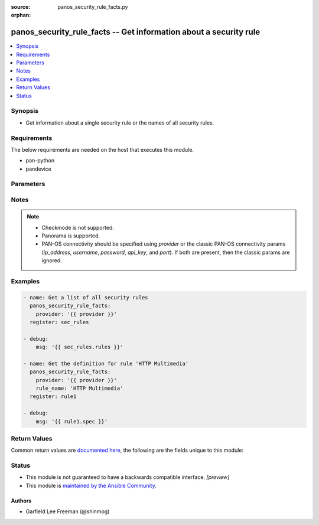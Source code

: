 :source: panos_security_rule_facts.py

:orphan:

.. _panos_security_rule_facts_module:


panos_security_rule_facts -- Get information about a security rule
++++++++++++++++++++++++++++++++++++++++++++++++++++++++++++++++++

.. versionadded:: 2.8

.. contents::
   :local:
   :depth: 1


Synopsis
--------
- Get information about a single security rule or the names of all security rules.



Requirements
------------
The below requirements are needed on the host that executes this module.

- pan-python
- pandevice


Parameters
----------

.. raw:: html

    <table  border=0 cellpadding=0 class="documentation-table">
        <tr>
            <th colspan="2">Parameter</th>
            <th>Choices/<font color="blue">Defaults</font></th>
                        <th width="100%">Comments</th>
        </tr>
                    <tr>
                                                                <td colspan="2">
                    <b>all_details</b>
                    <div style="font-size: small">
                        <span style="color: purple">-</span>
                                            </div>
                                    </td>
                                <td>
                                                                                                                                                            </td>
                                                                <td>
                                                                        <div>Get full-policy details when name is not set.</div>
                                                                                </td>
            </tr>
                                <tr>
                                                                <td colspan="2">
                    <b>api_key</b>
                    <div style="font-size: small">
                        <span style="color: purple">string</span>
                                            </div>
                                    </td>
                                <td>
                                                                                                                                                            </td>
                                                                <td>
                                                                        <div><b>Deprecated</b></div>
                                                    <div>Use <em>provider</em> to specify PAN-OS connectivity instead.</div>
                                                    <div><hr/></div>
                                                    <div>The API key to use instead of generating it using <em>username</em> / <em>password</em>.</div>
                                                                                </td>
            </tr>
                                <tr>
                                                                <td colspan="2">
                    <b>device_group</b>
                    <div style="font-size: small">
                        <span style="color: purple">string</span>
                                            </div>
                                    </td>
                                <td>
                                                                                                                                                                    <b>Default:</b><br/><div style="color: blue">shared</div>
                                    </td>
                                                                <td>
                                                                        <div>(Panorama only) The device group the operation should target.</div>
                                                                                </td>
            </tr>
                                <tr>
                                                                <td colspan="2">
                    <b>ip_address</b>
                    <div style="font-size: small">
                        <span style="color: purple">string</span>
                                            </div>
                                    </td>
                                <td>
                                                                                                                                                            </td>
                                                                <td>
                                                                        <div><b>Deprecated</b></div>
                                                    <div>Use <em>provider</em> to specify PAN-OS connectivity instead.</div>
                                                    <div><hr/></div>
                                                    <div>The IP address or hostname of the PAN-OS device being configured.</div>
                                                                                </td>
            </tr>
                                <tr>
                                                                <td colspan="2">
                    <b>password</b>
                    <div style="font-size: small">
                        <span style="color: purple">string</span>
                                            </div>
                                    </td>
                                <td>
                                                                                                                                                            </td>
                                                                <td>
                                                                        <div><b>Deprecated</b></div>
                                                    <div>Use <em>provider</em> to specify PAN-OS connectivity instead.</div>
                                                    <div><hr/></div>
                                                    <div>The password to use for authentication.  This is ignored if <em>api_key</em> is specified.</div>
                                                                                </td>
            </tr>
                                <tr>
                                                                <td colspan="2">
                    <b>port</b>
                    <div style="font-size: small">
                        <span style="color: purple">integer</span>
                                            </div>
                                    </td>
                                <td>
                                                                                                                                                                    <b>Default:</b><br/><div style="color: blue">443</div>
                                    </td>
                                                                <td>
                                                                        <div><b>Deprecated</b></div>
                                                    <div>Use <em>provider</em> to specify PAN-OS connectivity instead.</div>
                                                    <div><hr/></div>
                                                    <div>The port number to connect to the PAN-OS device on.</div>
                                                                                </td>
            </tr>
                                <tr>
                                                                <td colspan="2">
                    <b>provider</b>
                    <div style="font-size: small">
                        <span style="color: purple">-</span>
                                            </div>
                    <div style="font-style: italic; font-size: small; color: darkgreen">added in 2.8</div>                </td>
                                <td>
                                                                                                                                                            </td>
                                                                <td>
                                                                        <div>A dict object containing connection details.</div>
                                                                                </td>
            </tr>
                                                            <tr>
                                                    <td class="elbow-placeholder"></td>
                                                <td colspan="1">
                    <b>api_key</b>
                    <div style="font-size: small">
                        <span style="color: purple">string</span>
                                            </div>
                                    </td>
                                <td>
                                                                                                                                                            </td>
                                                                <td>
                                                                        <div>The API key to use instead of generating it using <em>username</em> / <em>password</em>.</div>
                                                                                </td>
            </tr>
                                <tr>
                                                    <td class="elbow-placeholder"></td>
                                                <td colspan="1">
                    <b>ip_address</b>
                    <div style="font-size: small">
                        <span style="color: purple">string</span>
                                            </div>
                                    </td>
                                <td>
                                                                                                                                                            </td>
                                                                <td>
                                                                        <div>The IP address or hostname of the PAN-OS device being configured.</div>
                                                                                </td>
            </tr>
                                <tr>
                                                    <td class="elbow-placeholder"></td>
                                                <td colspan="1">
                    <b>password</b>
                    <div style="font-size: small">
                        <span style="color: purple">string</span>
                                            </div>
                                    </td>
                                <td>
                                                                                                                                                            </td>
                                                                <td>
                                                                        <div>The password to use for authentication.  This is ignored if <em>api_key</em> is specified.</div>
                                                                                </td>
            </tr>
                                <tr>
                                                    <td class="elbow-placeholder"></td>
                                                <td colspan="1">
                    <b>port</b>
                    <div style="font-size: small">
                        <span style="color: purple">integer</span>
                                            </div>
                                    </td>
                                <td>
                                                                                                                                                                    <b>Default:</b><br/><div style="color: blue">443</div>
                                    </td>
                                                                <td>
                                                                        <div>The port number to connect to the PAN-OS device on.</div>
                                                                                </td>
            </tr>
                                <tr>
                                                    <td class="elbow-placeholder"></td>
                                                <td colspan="1">
                    <b>serial_number</b>
                    <div style="font-size: small">
                        <span style="color: purple">string</span>
                                            </div>
                                    </td>
                                <td>
                                                                                                                                                            </td>
                                                                <td>
                                                                        <div>The serial number of a firewall to use for targeted commands. If <em>ip_address</em> is not a Panorama PAN-OS device, then this param is ignored.</div>
                                                                                </td>
            </tr>
                                <tr>
                                                    <td class="elbow-placeholder"></td>
                                                <td colspan="1">
                    <b>username</b>
                    <div style="font-size: small">
                        <span style="color: purple">string</span>
                                            </div>
                                    </td>
                                <td>
                                                                                                                                                                    <b>Default:</b><br/><div style="color: blue">admin</div>
                                    </td>
                                                                <td>
                                                                        <div>The username to use for authentication.  This is ignored if <em>api_key</em> is specified.</div>
                                                                                </td>
            </tr>
                    
                                                <tr>
                                                                <td colspan="2">
                    <b>rule_name</b>
                    <div style="font-size: small">
                        <span style="color: purple">-</span>
                                            </div>
                                    </td>
                                <td>
                                                                                                                                                            </td>
                                                                <td>
                                                                        <div>Name of the security rule.</div>
                                                                                </td>
            </tr>
                                <tr>
                                                                <td colspan="2">
                    <b>rulebase</b>
                    <div style="font-size: small">
                        <span style="color: purple">string</span>
                                            </div>
                                    </td>
                                <td>
                                                                                                                            <ul style="margin: 0; padding: 0"><b>Choices:</b>
                                                                                                                                                                <li>pre-rulebase</li>
                                                                                                                                                                                                <li>rulebase</li>
                                                                                                                                                                                                <li>post-rulebase</li>
                                                                                    </ul>
                                                                            </td>
                                                                <td>
                                                                        <div>The rulebase in which the rule is to exist.  If left unspecified, this defaults to <em>rulebase=pre-rulebase</em> for Panorama.  For NGFW, this is always set to be <em>rulebase=rulebase</em>.</div>
                                                                                </td>
            </tr>
                                <tr>
                                                                <td colspan="2">
                    <b>username</b>
                    <div style="font-size: small">
                        <span style="color: purple">string</span>
                                            </div>
                                    </td>
                                <td>
                                                                                                                                                                    <b>Default:</b><br/><div style="color: blue">admin</div>
                                    </td>
                                                                <td>
                                                                        <div><b>Deprecated</b></div>
                                                    <div>Use <em>provider</em> to specify PAN-OS connectivity instead.</div>
                                                    <div><hr/></div>
                                                    <div>The username to use for authentication.  This is ignored if <em>api_key</em> is specified.</div>
                                                                                </td>
            </tr>
                                <tr>
                                                                <td colspan="2">
                    <b>vsys</b>
                    <div style="font-size: small">
                        <span style="color: purple">string</span>
                                            </div>
                                    </td>
                                <td>
                                                                                                                                                                    <b>Default:</b><br/><div style="color: blue">vsys1</div>
                                    </td>
                                                                <td>
                                                                        <div>The vsys this object belongs to.</div>
                                                                                </td>
            </tr>
                        </table>
    <br/>


Notes
-----

.. note::
   - Checkmode is not supported.
   - Panorama is supported.
   - PAN-OS connectivity should be specified using *provider* or the classic PAN-OS connectivity params (*ip_address*, *username*, *password*, *api_key*, and *port*).  If both are present, then the classic params are ignored.



Examples
--------

.. code-block:: yaml+jinja

    
    - name: Get a list of all security rules
      panos_security_rule_facts:
        provider: '{{ provider }}'
      register: sec_rules

    - debug:
        msg: '{{ sec_rules.rules }}'

    - name: Get the definition for rule 'HTTP Multimedia'
      panos_security_rule_facts:
        provider: '{{ provider }}'
        rule_name: 'HTTP Multimedia'
      register: rule1

    - debug:
        msg: '{{ rule1.spec }}'




Return Values
-------------
Common return values are `documented here <https://docs.ansible.com/ansible/latest/reference_appendices/common_return_values.html#common-return-values>`_, the following are the fields unique to this module:

.. raw:: html

    <table border=0 cellpadding=0 class="documentation-table">
        <tr>
            <th colspan="2">Key</th>
            <th>Returned</th>
            <th width="100%">Description</th>
        </tr>
                    <tr>
                                <td colspan="2">
                    <b>rules</b>
                    <div style="font-size: small; color: purple">list</div>
                                    </td>
                <td>When <em>rule_name</em> is not specified</td>
                <td>
                                            <div>List of security rules present</div>
                                        <br/>
                                            <div style="font-size: smaller"><b>Sample:</b></div>
                                                <div style="font-size: smaller; color: blue; word-wrap: break-word; word-break: break-all;">[&#x27;rule1&#x27;, &#x27;rule2&#x27;, &#x27;rule3&#x27;]</div>
                                    </td>
            </tr>
                                <tr>
                                <td colspan="2">
                    <b>rules_verbose</b>
                    <div style="font-size: small; color: purple">complex</div>
                                    </td>
                <td>When <em>rule_name</em> is not specified and <em>all_details</em> is True.</td>
                <td>
                                            <div>List of security rules present with details</div>
                                        <br/>
                                    </td>
            </tr>
                                                            <tr>
                                    <td class="elbow-placeholder">&nbsp;</td>
                                <td colspan="1">
                    <b>action</b>
                    <div style="font-size: small; color: purple">string</div>
                                    </td>
                <td></td>
                <td>
                                            <div>The rule action.</div>
                                        <br/>
                                    </td>
            </tr>
                                <tr>
                                    <td class="elbow-placeholder">&nbsp;</td>
                                <td colspan="1">
                    <b>antivirus</b>
                    <div style="font-size: small; color: purple">string</div>
                                    </td>
                <td></td>
                <td>
                                            <div>Name of the already defined antivirus profile.</div>
                                        <br/>
                                    </td>
            </tr>
                                <tr>
                                    <td class="elbow-placeholder">&nbsp;</td>
                                <td colspan="1">
                    <b>application</b>
                    <div style="font-size: small; color: purple">list</div>
                                    </td>
                <td></td>
                <td>
                                            <div>List of applications, application groups, and/or application filters.</div>
                                        <br/>
                                    </td>
            </tr>
                                <tr>
                                    <td class="elbow-placeholder">&nbsp;</td>
                                <td colspan="1">
                    <b>category</b>
                    <div style="font-size: small; color: purple">list</div>
                                    </td>
                <td></td>
                <td>
                                            <div>List of destination URL categories.</div>
                                        <br/>
                                    </td>
            </tr>
                                <tr>
                                    <td class="elbow-placeholder">&nbsp;</td>
                                <td colspan="1">
                    <b>data_filtering</b>
                    <div style="font-size: small; color: purple">string</div>
                                    </td>
                <td></td>
                <td>
                                            <div>Name of the already defined data_filtering profile.</div>
                                        <br/>
                                    </td>
            </tr>
                                <tr>
                                    <td class="elbow-placeholder">&nbsp;</td>
                                <td colspan="1">
                    <b>description</b>
                    <div style="font-size: small; color: purple">string</div>
                                    </td>
                <td></td>
                <td>
                                            <div>Description of the security rule.</div>
                                        <br/>
                                    </td>
            </tr>
                                <tr>
                                    <td class="elbow-placeholder">&nbsp;</td>
                                <td colspan="1">
                    <b>destination_ip</b>
                    <div style="font-size: small; color: purple">list</div>
                                    </td>
                <td></td>
                <td>
                                            <div>List of destination addresses.</div>
                                        <br/>
                                    </td>
            </tr>
                                <tr>
                                    <td class="elbow-placeholder">&nbsp;</td>
                                <td colspan="1">
                    <b>destination_zone</b>
                    <div style="font-size: small; color: purple">list</div>
                                    </td>
                <td></td>
                <td>
                                            <div>List of destination zones.</div>
                                        <br/>
                                    </td>
            </tr>
                                <tr>
                                    <td class="elbow-placeholder">&nbsp;</td>
                                <td colspan="1">
                    <b>disable_server_response_inspection</b>
                    <div style="font-size: small; color: purple">boolean</div>
                                    </td>
                <td></td>
                <td>
                                            <div>Disables packet inspection from the server to the client.</div>
                                        <br/>
                                    </td>
            </tr>
                                <tr>
                                    <td class="elbow-placeholder">&nbsp;</td>
                                <td colspan="1">
                    <b>disabled</b>
                    <div style="font-size: small; color: purple">boolean</div>
                                    </td>
                <td></td>
                <td>
                                            <div>Disable this rule.</div>
                                        <br/>
                                    </td>
            </tr>
                                <tr>
                                    <td class="elbow-placeholder">&nbsp;</td>
                                <td colspan="1">
                    <b>file_blocking</b>
                    <div style="font-size: small; color: purple">string</div>
                                    </td>
                <td></td>
                <td>
                                            <div>Name of the already defined file_blocking profile.</div>
                                        <br/>
                                    </td>
            </tr>
                                <tr>
                                    <td class="elbow-placeholder">&nbsp;</td>
                                <td colspan="1">
                    <b>group_profile</b>
                    <div style="font-size: small; color: purple">string</div>
                                    </td>
                <td></td>
                <td>
                                            <div>Security profile group setting.</div>
                                        <br/>
                                    </td>
            </tr>
                                <tr>
                                    <td class="elbow-placeholder">&nbsp;</td>
                                <td colspan="1">
                    <b>hip_profiles</b>
                    <div style="font-size: small; color: purple">list</div>
                                    </td>
                <td></td>
                <td>
                                            <div>GlobalProtect host information profile list.</div>
                                        <br/>
                                    </td>
            </tr>
                                <tr>
                                    <td class="elbow-placeholder">&nbsp;</td>
                                <td colspan="1">
                    <b>icmp_unreachable</b>
                    <div style="font-size: small; color: purple">boolean</div>
                                    </td>
                <td></td>
                <td>
                                            <div>Send &#x27;ICMP Unreachable&#x27;.</div>
                                        <br/>
                                    </td>
            </tr>
                                <tr>
                                    <td class="elbow-placeholder">&nbsp;</td>
                                <td colspan="1">
                    <b>log_end</b>
                    <div style="font-size: small; color: purple">boolean</div>
                                    </td>
                <td></td>
                <td>
                                            <div>Whether to log at session end.</div>
                                        <br/>
                                    </td>
            </tr>
                                <tr>
                                    <td class="elbow-placeholder">&nbsp;</td>
                                <td colspan="1">
                    <b>log_setting</b>
                    <div style="font-size: small; color: purple">string</div>
                                    </td>
                <td></td>
                <td>
                                            <div>Log forwarding profile.</div>
                                        <br/>
                                    </td>
            </tr>
                                <tr>
                                    <td class="elbow-placeholder">&nbsp;</td>
                                <td colspan="1">
                    <b>log_start</b>
                    <div style="font-size: small; color: purple">boolean</div>
                                    </td>
                <td></td>
                <td>
                                            <div>Whether to log at session start.</div>
                                        <br/>
                                    </td>
            </tr>
                                <tr>
                                    <td class="elbow-placeholder">&nbsp;</td>
                                <td colspan="1">
                    <b>negate_destination</b>
                    <div style="font-size: small; color: purple">boolean</div>
                                    </td>
                <td></td>
                <td>
                                            <div>Match on the reverse of the &#x27;destination_ip&#x27; attribute</div>
                                        <br/>
                                    </td>
            </tr>
                                <tr>
                                    <td class="elbow-placeholder">&nbsp;</td>
                                <td colspan="1">
                    <b>negate_source</b>
                    <div style="font-size: small; color: purple">boolean</div>
                                    </td>
                <td></td>
                <td>
                                            <div>Match on the reverse of the &#x27;source_ip&#x27; attribute</div>
                                        <br/>
                                    </td>
            </tr>
                                <tr>
                                    <td class="elbow-placeholder">&nbsp;</td>
                                <td colspan="1">
                    <b>rule_name</b>
                    <div style="font-size: small; color: purple">string</div>
                                    </td>
                <td></td>
                <td>
                                            <div>Name of the security rule.</div>
                                        <br/>
                                    </td>
            </tr>
                                <tr>
                                    <td class="elbow-placeholder">&nbsp;</td>
                                <td colspan="1">
                    <b>rule_type</b>
                    <div style="font-size: small; color: purple">string</div>
                                    </td>
                <td></td>
                <td>
                                            <div>Type of security rule (version 6.1 of PanOS and above).</div>
                                        <br/>
                                    </td>
            </tr>
                                <tr>
                                    <td class="elbow-placeholder">&nbsp;</td>
                                <td colspan="1">
                    <b>schedule</b>
                    <div style="font-size: small; color: purple">string</div>
                                    </td>
                <td></td>
                <td>
                                            <div>Schedule in which this rule is active.</div>
                                        <br/>
                                    </td>
            </tr>
                                <tr>
                                    <td class="elbow-placeholder">&nbsp;</td>
                                <td colspan="1">
                    <b>service</b>
                    <div style="font-size: small; color: purple">list</div>
                                    </td>
                <td></td>
                <td>
                                            <div>List of services and/or service groups.</div>
                                        <br/>
                                    </td>
            </tr>
                                <tr>
                                    <td class="elbow-placeholder">&nbsp;</td>
                                <td colspan="1">
                    <b>source_ip</b>
                    <div style="font-size: small; color: purple">list</div>
                                    </td>
                <td></td>
                <td>
                                            <div>List of source addresses.</div>
                                        <br/>
                                    </td>
            </tr>
                                <tr>
                                    <td class="elbow-placeholder">&nbsp;</td>
                                <td colspan="1">
                    <b>source_user</b>
                    <div style="font-size: small; color: purple">list</div>
                                    </td>
                <td></td>
                <td>
                                            <div>List of source users.</div>
                                        <br/>
                                    </td>
            </tr>
                                <tr>
                                    <td class="elbow-placeholder">&nbsp;</td>
                                <td colspan="1">
                    <b>source_zone</b>
                    <div style="font-size: small; color: purple">list</div>
                                    </td>
                <td></td>
                <td>
                                            <div>List of source zones.</div>
                                        <br/>
                                    </td>
            </tr>
                                <tr>
                                    <td class="elbow-placeholder">&nbsp;</td>
                                <td colspan="1">
                    <b>spyware</b>
                    <div style="font-size: small; color: purple">string</div>
                                    </td>
                <td></td>
                <td>
                                            <div>Name of the already defined spyware profile.</div>
                                        <br/>
                                    </td>
            </tr>
                                <tr>
                                    <td class="elbow-placeholder">&nbsp;</td>
                                <td colspan="1">
                    <b>tag_name</b>
                    <div style="font-size: small; color: purple">list</div>
                                    </td>
                <td></td>
                <td>
                                            <div>List of tags associated with the rule.</div>
                                        <br/>
                                    </td>
            </tr>
                                <tr>
                                    <td class="elbow-placeholder">&nbsp;</td>
                                <td colspan="1">
                    <b>url_filtering</b>
                    <div style="font-size: small; color: purple">string</div>
                                    </td>
                <td></td>
                <td>
                                            <div>Name of the already defined url_filtering profile.</div>
                                        <br/>
                                    </td>
            </tr>
                                <tr>
                                    <td class="elbow-placeholder">&nbsp;</td>
                                <td colspan="1">
                    <b>vulnerability</b>
                    <div style="font-size: small; color: purple">string</div>
                                    </td>
                <td></td>
                <td>
                                            <div>Name of the already defined vulnerability profile.</div>
                                        <br/>
                                    </td>
            </tr>
                                <tr>
                                    <td class="elbow-placeholder">&nbsp;</td>
                                <td colspan="1">
                    <b>wildfire_analysis</b>
                    <div style="font-size: small; color: purple">string</div>
                                    </td>
                <td></td>
                <td>
                                            <div>Name of the already defined wildfire_analysis profile.</div>
                                        <br/>
                                    </td>
            </tr>
                    
                                                <tr>
                                <td colspan="2">
                    <b>spec</b>
                    <div style="font-size: small; color: purple">complex</div>
                                    </td>
                <td>When <em>rule_name</em> is specified</td>
                <td>
                                            <div>The security rule definition</div>
                                        <br/>
                                    </td>
            </tr>
                                                            <tr>
                                    <td class="elbow-placeholder">&nbsp;</td>
                                <td colspan="1">
                    <b>action</b>
                    <div style="font-size: small; color: purple">string</div>
                                    </td>
                <td></td>
                <td>
                                            <div>The rule action.</div>
                                        <br/>
                                    </td>
            </tr>
                                <tr>
                                    <td class="elbow-placeholder">&nbsp;</td>
                                <td colspan="1">
                    <b>antivirus</b>
                    <div style="font-size: small; color: purple">string</div>
                                    </td>
                <td></td>
                <td>
                                            <div>Name of the already defined antivirus profile.</div>
                                        <br/>
                                    </td>
            </tr>
                                <tr>
                                    <td class="elbow-placeholder">&nbsp;</td>
                                <td colspan="1">
                    <b>application</b>
                    <div style="font-size: small; color: purple">list</div>
                                    </td>
                <td></td>
                <td>
                                            <div>List of applications, application groups, and/or application filters.</div>
                                        <br/>
                                    </td>
            </tr>
                                <tr>
                                    <td class="elbow-placeholder">&nbsp;</td>
                                <td colspan="1">
                    <b>category</b>
                    <div style="font-size: small; color: purple">list</div>
                                    </td>
                <td></td>
                <td>
                                            <div>List of destination URL categories.</div>
                                        <br/>
                                    </td>
            </tr>
                                <tr>
                                    <td class="elbow-placeholder">&nbsp;</td>
                                <td colspan="1">
                    <b>data_filtering</b>
                    <div style="font-size: small; color: purple">string</div>
                                    </td>
                <td></td>
                <td>
                                            <div>Name of the already defined data_filtering profile.</div>
                                        <br/>
                                    </td>
            </tr>
                                <tr>
                                    <td class="elbow-placeholder">&nbsp;</td>
                                <td colspan="1">
                    <b>description</b>
                    <div style="font-size: small; color: purple">string</div>
                                    </td>
                <td></td>
                <td>
                                            <div>Description of the security rule.</div>
                                        <br/>
                                    </td>
            </tr>
                                <tr>
                                    <td class="elbow-placeholder">&nbsp;</td>
                                <td colspan="1">
                    <b>destination_ip</b>
                    <div style="font-size: small; color: purple">list</div>
                                    </td>
                <td></td>
                <td>
                                            <div>List of destination addresses.</div>
                                        <br/>
                                    </td>
            </tr>
                                <tr>
                                    <td class="elbow-placeholder">&nbsp;</td>
                                <td colspan="1">
                    <b>destination_zone</b>
                    <div style="font-size: small; color: purple">list</div>
                                    </td>
                <td></td>
                <td>
                                            <div>List of destination zones.</div>
                                        <br/>
                                    </td>
            </tr>
                                <tr>
                                    <td class="elbow-placeholder">&nbsp;</td>
                                <td colspan="1">
                    <b>disable_server_response_inspection</b>
                    <div style="font-size: small; color: purple">boolean</div>
                                    </td>
                <td></td>
                <td>
                                            <div>Disables packet inspection from the server to the client.</div>
                                        <br/>
                                    </td>
            </tr>
                                <tr>
                                    <td class="elbow-placeholder">&nbsp;</td>
                                <td colspan="1">
                    <b>disabled</b>
                    <div style="font-size: small; color: purple">boolean</div>
                                    </td>
                <td></td>
                <td>
                                            <div>Disable this rule.</div>
                                        <br/>
                                    </td>
            </tr>
                                <tr>
                                    <td class="elbow-placeholder">&nbsp;</td>
                                <td colspan="1">
                    <b>file_blocking</b>
                    <div style="font-size: small; color: purple">string</div>
                                    </td>
                <td></td>
                <td>
                                            <div>Name of the already defined file_blocking profile.</div>
                                        <br/>
                                    </td>
            </tr>
                                <tr>
                                    <td class="elbow-placeholder">&nbsp;</td>
                                <td colspan="1">
                    <b>group_profile</b>
                    <div style="font-size: small; color: purple">string</div>
                                    </td>
                <td></td>
                <td>
                                            <div>Security profile group setting.</div>
                                        <br/>
                                    </td>
            </tr>
                                <tr>
                                    <td class="elbow-placeholder">&nbsp;</td>
                                <td colspan="1">
                    <b>hip_profiles</b>
                    <div style="font-size: small; color: purple">list</div>
                                    </td>
                <td></td>
                <td>
                                            <div>GlobalProtect host information profile list.</div>
                                        <br/>
                                    </td>
            </tr>
                                <tr>
                                    <td class="elbow-placeholder">&nbsp;</td>
                                <td colspan="1">
                    <b>icmp_unreachable</b>
                    <div style="font-size: small; color: purple">boolean</div>
                                    </td>
                <td></td>
                <td>
                                            <div>Send &#x27;ICMP Unreachable&#x27;.</div>
                                        <br/>
                                    </td>
            </tr>
                                <tr>
                                    <td class="elbow-placeholder">&nbsp;</td>
                                <td colspan="1">
                    <b>log_end</b>
                    <div style="font-size: small; color: purple">boolean</div>
                                    </td>
                <td></td>
                <td>
                                            <div>Whether to log at session end.</div>
                                        <br/>
                                    </td>
            </tr>
                                <tr>
                                    <td class="elbow-placeholder">&nbsp;</td>
                                <td colspan="1">
                    <b>log_setting</b>
                    <div style="font-size: small; color: purple">string</div>
                                    </td>
                <td></td>
                <td>
                                            <div>Log forwarding profile.</div>
                                        <br/>
                                    </td>
            </tr>
                                <tr>
                                    <td class="elbow-placeholder">&nbsp;</td>
                                <td colspan="1">
                    <b>log_start</b>
                    <div style="font-size: small; color: purple">boolean</div>
                                    </td>
                <td></td>
                <td>
                                            <div>Whether to log at session start.</div>
                                        <br/>
                                    </td>
            </tr>
                                <tr>
                                    <td class="elbow-placeholder">&nbsp;</td>
                                <td colspan="1">
                    <b>negate_destination</b>
                    <div style="font-size: small; color: purple">boolean</div>
                                    </td>
                <td></td>
                <td>
                                            <div>Match on the reverse of the &#x27;destination_ip&#x27; attribute</div>
                                        <br/>
                                    </td>
            </tr>
                                <tr>
                                    <td class="elbow-placeholder">&nbsp;</td>
                                <td colspan="1">
                    <b>negate_source</b>
                    <div style="font-size: small; color: purple">boolean</div>
                                    </td>
                <td></td>
                <td>
                                            <div>Match on the reverse of the &#x27;source_ip&#x27; attribute</div>
                                        <br/>
                                    </td>
            </tr>
                                <tr>
                                    <td class="elbow-placeholder">&nbsp;</td>
                                <td colspan="1">
                    <b>rule_name</b>
                    <div style="font-size: small; color: purple">string</div>
                                    </td>
                <td></td>
                <td>
                                            <div>Name of the security rule.</div>
                                        <br/>
                                    </td>
            </tr>
                                <tr>
                                    <td class="elbow-placeholder">&nbsp;</td>
                                <td colspan="1">
                    <b>rule_type</b>
                    <div style="font-size: small; color: purple">string</div>
                                    </td>
                <td></td>
                <td>
                                            <div>Type of security rule (version 6.1 of PanOS and above).</div>
                                        <br/>
                                    </td>
            </tr>
                                <tr>
                                    <td class="elbow-placeholder">&nbsp;</td>
                                <td colspan="1">
                    <b>schedule</b>
                    <div style="font-size: small; color: purple">string</div>
                                    </td>
                <td></td>
                <td>
                                            <div>Schedule in which this rule is active.</div>
                                        <br/>
                                    </td>
            </tr>
                                <tr>
                                    <td class="elbow-placeholder">&nbsp;</td>
                                <td colspan="1">
                    <b>service</b>
                    <div style="font-size: small; color: purple">list</div>
                                    </td>
                <td></td>
                <td>
                                            <div>List of services and/or service groups.</div>
                                        <br/>
                                    </td>
            </tr>
                                <tr>
                                    <td class="elbow-placeholder">&nbsp;</td>
                                <td colspan="1">
                    <b>source_ip</b>
                    <div style="font-size: small; color: purple">list</div>
                                    </td>
                <td></td>
                <td>
                                            <div>List of source addresses.</div>
                                        <br/>
                                    </td>
            </tr>
                                <tr>
                                    <td class="elbow-placeholder">&nbsp;</td>
                                <td colspan="1">
                    <b>source_user</b>
                    <div style="font-size: small; color: purple">list</div>
                                    </td>
                <td></td>
                <td>
                                            <div>List of source users.</div>
                                        <br/>
                                    </td>
            </tr>
                                <tr>
                                    <td class="elbow-placeholder">&nbsp;</td>
                                <td colspan="1">
                    <b>source_zone</b>
                    <div style="font-size: small; color: purple">list</div>
                                    </td>
                <td></td>
                <td>
                                            <div>List of source zones.</div>
                                        <br/>
                                    </td>
            </tr>
                                <tr>
                                    <td class="elbow-placeholder">&nbsp;</td>
                                <td colspan="1">
                    <b>spyware</b>
                    <div style="font-size: small; color: purple">string</div>
                                    </td>
                <td></td>
                <td>
                                            <div>Name of the already defined spyware profile.</div>
                                        <br/>
                                    </td>
            </tr>
                                <tr>
                                    <td class="elbow-placeholder">&nbsp;</td>
                                <td colspan="1">
                    <b>tag_name</b>
                    <div style="font-size: small; color: purple">list</div>
                                    </td>
                <td></td>
                <td>
                                            <div>List of tags associated with the rule.</div>
                                        <br/>
                                    </td>
            </tr>
                                <tr>
                                    <td class="elbow-placeholder">&nbsp;</td>
                                <td colspan="1">
                    <b>url_filtering</b>
                    <div style="font-size: small; color: purple">string</div>
                                    </td>
                <td></td>
                <td>
                                            <div>Name of the already defined url_filtering profile.</div>
                                        <br/>
                                    </td>
            </tr>
                                <tr>
                                    <td class="elbow-placeholder">&nbsp;</td>
                                <td colspan="1">
                    <b>vulnerability</b>
                    <div style="font-size: small; color: purple">string</div>
                                    </td>
                <td></td>
                <td>
                                            <div>Name of the already defined vulnerability profile.</div>
                                        <br/>
                                    </td>
            </tr>
                                <tr>
                                    <td class="elbow-placeholder">&nbsp;</td>
                                <td colspan="1">
                    <b>wildfire_analysis</b>
                    <div style="font-size: small; color: purple">string</div>
                                    </td>
                <td></td>
                <td>
                                            <div>Name of the already defined wildfire_analysis profile.</div>
                                        <br/>
                                    </td>
            </tr>
                    
                                        </table>
    <br/><br/>


Status
------




- This module is not guaranteed to have a backwards compatible interface. *[preview]*


- This module is `maintained by the Ansible Community <https://docs.ansible.com/ansible/latest/user_guide/modules_support.html#modules-support>`_.





Authors
~~~~~~~

- Garfield Lee Freeman (@shinmog)


